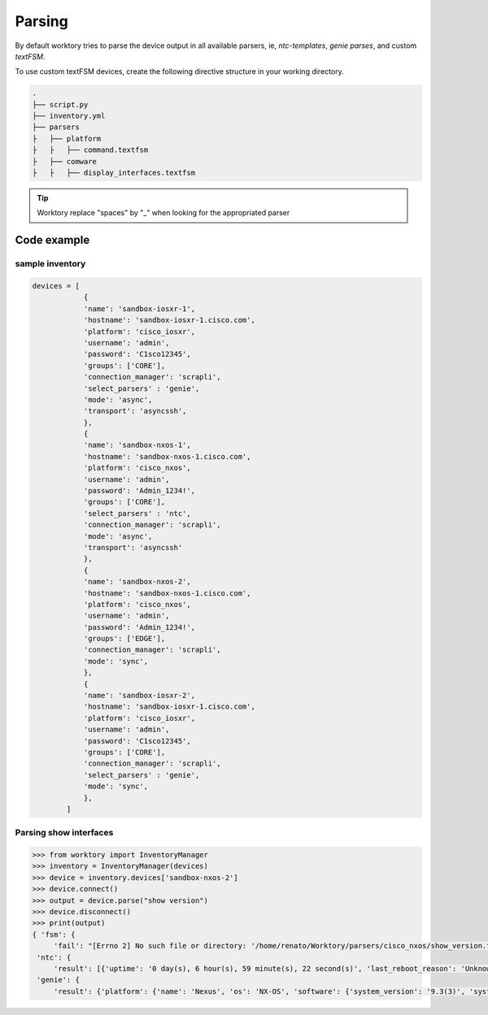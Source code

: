 Parsing
=======================

By default worktory tries to parse the device output in all available parsers, ie, `ntc-templates`, `genie parses`, and custom `textFSM`.

To use custom textFSM devices, create the following directive structure in your working directory.

.. code-block :: bash    

    .
    ├── script.py
    ├── inventory.yml
    ├── parsers         
    ├   ├── platform 
    ├   ├   ├── command.textfsm  
    ├   ├── comware
    ├   ├   ├── display_interfaces.textfsm  
    
.. tip::

    Worktory replace "spaces" by "_" when looking for the appropriated parser

Code example
--------------

sample inventory
^^^^^^^^^^^^^^^^^^

.. code-block:: python 

    devices = [
                {
                'name': 'sandbox-iosxr-1',
                'hostname': 'sandbox-iosxr-1.cisco.com',
                'platform': 'cisco_iosxr',
                'username': 'admin',
                'password': 'C1sco12345',
                'groups': ['CORE'],
                'connection_manager': 'scrapli',
                'select_parsers' : 'genie',
                'mode': 'async',
                'transport': 'asyncssh',
                },
                {
                'name': 'sandbox-nxos-1',
                'hostname': 'sandbox-nxos-1.cisco.com',
                'platform': 'cisco_nxos',
                'username': 'admin',
                'password': 'Admin_1234!',
                'groups': ['CORE'],
                'select_parsers' : 'ntc',
                'connection_manager': 'scrapli',
                'mode': 'async',
                'transport': 'asyncssh'
                },
                {
                'name': 'sandbox-nxos-2',
                'hostname': 'sandbox-nxos-1.cisco.com',
                'platform': 'cisco_nxos',
                'username': 'admin',
                'password': 'Admin_1234!',
                'groups': ['EDGE'],
                'connection_manager': 'scrapli',
                'mode': 'sync',
                },
                {
                'name': 'sandbox-iosxr-2',
                'hostname': 'sandbox-iosxr-1.cisco.com',
                'platform': 'cisco_iosxr',
                'username': 'admin',
                'password': 'C1sco12345',
                'groups': ['CORE'],
                'connection_manager': 'scrapli',
                'select_parsers' : 'genie',
                'mode': 'sync',
                },
            ]

Parsing show interfaces
^^^^^^^^^^^^^^^^^^^^^^^^

.. code-block:: python 

    >>> from worktory import InventoryManager
    >>> inventory = InventoryManager(devices)
    >>> device = inventory.devices['sandbox-nxos-2']
    >>> device.connect()
    >>> output = device.parse("show version")
    >>> device.disconnect()
    >>> print(output)
    { 'fsm': {
         'fail': "[Errno 2] No such file or directory: '/home/renato/Worktory/parsers/cisco_nxos/show_version.textfsm'"},
     'ntc': {
         'result': [{'uptime': '0 day(s), 6 hour(s), 59 minute(s), 22 second(s)', 'last_reboot_reason': 'Unknown', 'os': '9.3(3)', 'boot_image': 'bootflash:///nxos.9.3.3.bin', 'platform': 'C9300v', 'hostname': 'NXOS-Always-On', 'serial': '9N3KD63KWT0'}]},
     'genie': {
         'result': {'platform': {'name': 'Nexus', 'os': 'NX-OS', 'software': {'system_version': '9.3(3)', 'system_image_file': 'bootflash:///nxos.9.3.3.bin', 'system_compile_time': '12/22/2019 2:00:00 [12/22/2019 14:00:37]'}, 'hardware': {'model': 'Nexus9000 C9300v', 'chassis': 'Nexus9000 C9300v', 'slots': 'None', 'rp': 'None', 'cpu': 'Intel(R) Xeon(R) Gold 6148 CPU @ 2.40GHz', 'memory': '16408988 kB', 'processor_board_id': '9N3KD63KWT0', 'device_name': 'NXOS-Always-On', 'bootflash': '4287040 kB'}, 'kernel_uptime': {'days': 0, 'hours': 6, 'minutes': 59, 'seconds': 22}, 'reason': 'Unknown'}}}}


